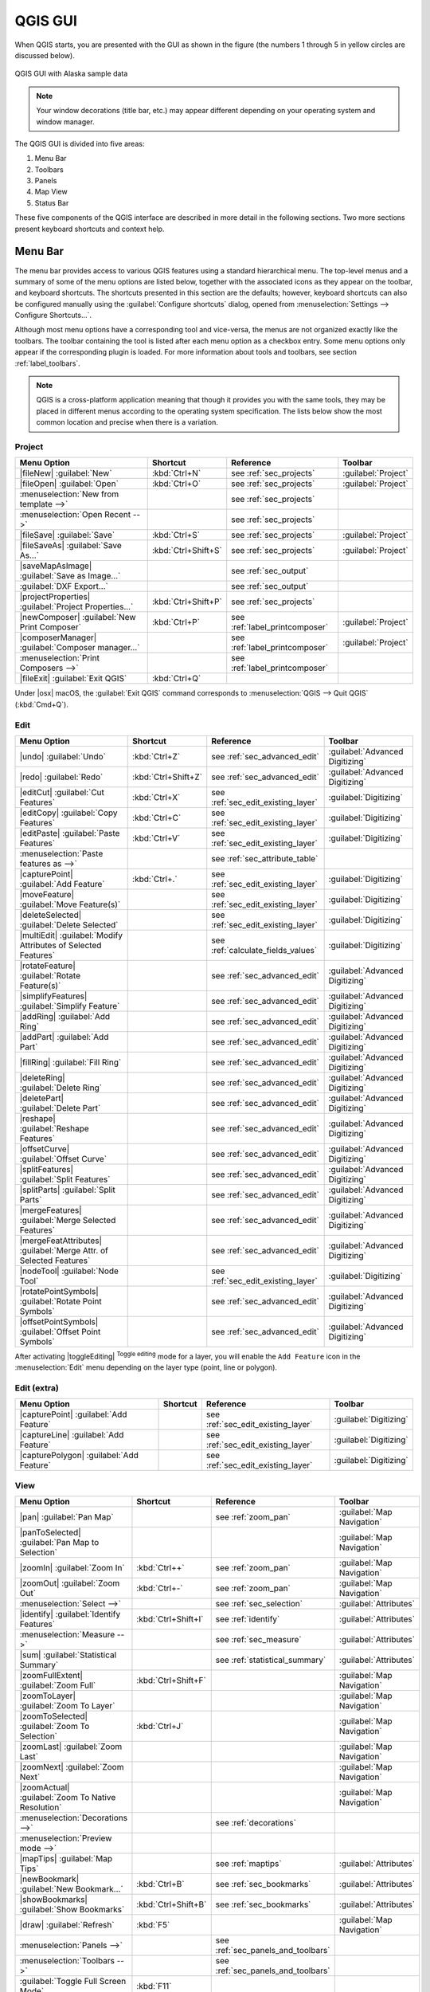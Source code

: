 .. only:: html

   |updatedisclaimer|

.. Purpose: This chapter aims to describe only the interface of the default
.. QGIS interface. Details should be written in other parts with a link toward it.

.. _`label_qgismainwindow`:

********
QGIS GUI
********

.. only:: html

   .. contents::
      :local:

.. index::
   single: Main window

When QGIS starts, you are presented with the GUI as shown in the figure (the
numbers 1 through 5 in yellow circles are discussed below).

.. _figure_startup:

.. figure:: /static/user_manual/introduction/startup.png
   :align: center

   QGIS GUI with Alaska sample data

.. note::
   Your window decorations (title bar, etc.) may appear different depending
   on your operating system and window manager.

The QGIS GUI is divided into five areas:

#. Menu Bar
#. Toolbars
#. Panels
#. Map View
#. Status Bar

These five components of the QGIS interface are described in more detail in
the following sections. Two more sections present keyboard shortcuts and
context help.

.. index:: Menu
.. _label_menubar:

Menu Bar
========

The menu bar provides access to various QGIS features using a standard
hierarchical menu. The top-level menus and a summary of some of the menu
options are listed below, together with the associated icons as
they appear on the toolbar, and keyboard shortcuts. The shortcuts presented in
this section are the defaults; however, keyboard shortcuts can also be configured
manually using the :guilabel:`Configure shortcuts` dialog, opened from
:menuselection:`Settings --> Configure Shortcuts...`.

Although most menu options have a corresponding tool and vice-versa, the menus
are not organized exactly like the toolbars. The toolbar containing the tool is
listed after each menu option as a checkbox entry. Some menu options only
appear if the corresponding plugin is loaded. For more information about tools
and toolbars, see section :ref:`label_toolbars`.

.. note:: QGIS is a cross-platform application meaning that though it provides you
   with the same tools, they may be placed in different menus according to the
   operating system specification. The lists below show the most common location
   and precise when there is a variation.

.. index:: Project

Project
-------

=======================================================  ====================  ==========================================  ===============================
Menu Option                                              Shortcut              Reference                                   Toolbar
=======================================================  ====================  ==========================================  ===============================
|fileNew| :guilabel:`New`                                :kbd:`Ctrl+N`         see :ref:`sec_projects`                     :guilabel:`Project`
|fileOpen| :guilabel:`Open`                              :kbd:`Ctrl+O`         see :ref:`sec_projects`                     :guilabel:`Project`
:menuselection:`New from template -->`                   \                     see :ref:`sec_projects`                     \
:menuselection:`Open Recent -->`                         \                     see :ref:`sec_projects`                     \
|fileSave| :guilabel:`Save`                              :kbd:`Ctrl+S`         see :ref:`sec_projects`                     :guilabel:`Project`
|fileSaveAs| :guilabel:`Save As...`                      :kbd:`Ctrl+Shift+S`   see :ref:`sec_projects`                     :guilabel:`Project`
|saveMapAsImage| :guilabel:`Save as Image...`            \                     see :ref:`sec_output`                       \
:guilabel:`DXF Export...`                                \                     see :ref:`sec_output`                       \
|projectProperties| :guilabel:`Project Properties...`    :kbd:`Ctrl+Shift+P`   see :ref:`sec_projects`                     \
|newComposer| :guilabel:`New Print Composer`             :kbd:`Ctrl+P`         see :ref:`label_printcomposer`              :guilabel:`Project`
|composerManager| :guilabel:`Composer manager...`        \                     see :ref:`label_printcomposer`              :guilabel:`Project`
:menuselection:`Print Composers -->`                     \                     see :ref:`label_printcomposer`              \
|fileExit| :guilabel:`Exit QGIS`                         :kbd:`Ctrl+Q`         \                                           \
=======================================================  ====================  ==========================================  ===============================

Under |osx| macOS, the :guilabel:`Exit QGIS` command corresponds to
:menuselection:`QGIS --> Quit QGIS` (:kbd:`Cmd+Q`).

Edit
----

====================================================================  ====================  ==========================================  ===============================
Menu Option                                                           Shortcut              Reference                                   Toolbar
====================================================================  ====================  ==========================================  ===============================
|undo| :guilabel:`Undo`                                               :kbd:`Ctrl+Z`         see :ref:`sec_advanced_edit`                :guilabel:`Advanced Digitizing`
|redo| :guilabel:`Redo`                                               :kbd:`Ctrl+Shift+Z`   see :ref:`sec_advanced_edit`                :guilabel:`Advanced Digitizing`
|editCut| :guilabel:`Cut Features`                                    :kbd:`Ctrl+X`         see :ref:`sec_edit_existing_layer`          :guilabel:`Digitizing`
|editCopy| :guilabel:`Copy Features`                                  :kbd:`Ctrl+C`         see :ref:`sec_edit_existing_layer`          :guilabel:`Digitizing`
|editPaste| :guilabel:`Paste Features`                                :kbd:`Ctrl+V`         see :ref:`sec_edit_existing_layer`          :guilabel:`Digitizing`
:menuselection:`Paste features as -->`                                \                     see :ref:`sec_attribute_table`              \
|capturePoint| :guilabel:`Add Feature`                                :kbd:`Ctrl+.`         see :ref:`sec_edit_existing_layer`          :guilabel:`Digitizing`
|moveFeature| :guilabel:`Move Feature(s)`                             \                     see :ref:`sec_edit_existing_layer`          :guilabel:`Digitizing`
|deleteSelected| :guilabel:`Delete Selected`                          \                     see :ref:`sec_edit_existing_layer`          :guilabel:`Digitizing`
|multiEdit| :guilabel:`Modify Attributes of Selected Features`        \                     see :ref:`calculate_fields_values`          :guilabel:`Digitizing`
|rotateFeature| :guilabel:`Rotate Feature(s)`                         \                     see :ref:`sec_advanced_edit`                :guilabel:`Advanced Digitizing`
|simplifyFeatures| :guilabel:`Simplify Feature`                       \                     see :ref:`sec_advanced_edit`                :guilabel:`Advanced Digitizing`
|addRing| :guilabel:`Add Ring`                                        \                     see :ref:`sec_advanced_edit`                :guilabel:`Advanced Digitizing`
|addPart| :guilabel:`Add Part`                                        \                     see :ref:`sec_advanced_edit`                :guilabel:`Advanced Digitizing`
|fillRing| :guilabel:`Fill Ring`                                      \                     see :ref:`sec_advanced_edit`                :guilabel:`Advanced Digitizing`
|deleteRing| :guilabel:`Delete Ring`                                  \                     see :ref:`sec_advanced_edit`                :guilabel:`Advanced Digitizing`
|deletePart| :guilabel:`Delete Part`                                  \                     see :ref:`sec_advanced_edit`                :guilabel:`Advanced Digitizing`
|reshape| :guilabel:`Reshape Features`                                \                     see :ref:`sec_advanced_edit`                :guilabel:`Advanced Digitizing`
|offsetCurve| :guilabel:`Offset Curve`                                \                     see :ref:`sec_advanced_edit`                :guilabel:`Advanced Digitizing`
|splitFeatures| :guilabel:`Split Features`                            \                     see :ref:`sec_advanced_edit`                :guilabel:`Advanced Digitizing`
|splitParts| :guilabel:`Split Parts`                                  \                     see :ref:`sec_advanced_edit`                :guilabel:`Advanced Digitizing`
|mergeFeatures| :guilabel:`Merge Selected Features`                   \                     see :ref:`sec_advanced_edit`                :guilabel:`Advanced Digitizing`
|mergeFeatAttributes| :guilabel:`Merge Attr. of Selected Features`    \                     see :ref:`sec_advanced_edit`                :guilabel:`Advanced Digitizing`
|nodeTool| :guilabel:`Node Tool`                                      \                     see :ref:`sec_edit_existing_layer`          :guilabel:`Digitizing`
|rotatePointSymbols| :guilabel:`Rotate Point Symbols`                 \                     see :ref:`sec_advanced_edit`                :guilabel:`Advanced Digitizing`
|offsetPointSymbols| :guilabel:`Offset Point Symbols`                 \                     see :ref:`sec_advanced_edit`                :guilabel:`Advanced Digitizing`
====================================================================  ====================  ==========================================  ===============================

After activating |toggleEditing| :sup:`Toggle editing` mode for a layer,
you will enable the ``Add Feature`` icon in the :menuselection:`Edit` menu
depending on the layer type (point, line or polygon).

Edit (extra)
------------

=======================================================  ====================  ==========================================  ===============================
Menu Option                                              Shortcut              Reference                                   Toolbar
=======================================================  ====================  ==========================================  ===============================
|capturePoint| :guilabel:`Add Feature`                   \                     see :ref:`sec_edit_existing_layer`          :guilabel:`Digitizing`
|captureLine| :guilabel:`Add Feature`                    \                     see :ref:`sec_edit_existing_layer`          :guilabel:`Digitizing`
|capturePolygon| :guilabel:`Add Feature`                 \                     see :ref:`sec_edit_existing_layer`          :guilabel:`Digitizing`
=======================================================  ====================  ==========================================  ===============================

View
----

=======================================================  ====================  ==========================================  ===============================
Menu Option                                              Shortcut              Reference                                   Toolbar
=======================================================  ====================  ==========================================  ===============================
|pan| :guilabel:`Pan Map`                                \                     see :ref:`zoom_pan`                         :guilabel:`Map Navigation`
|panToSelected| :guilabel:`Pan Map to Selection`         \                     \                                           :guilabel:`Map Navigation`
|zoomIn| :guilabel:`Zoom In`                             :kbd:`Ctrl++`         see :ref:`zoom_pan`                         :guilabel:`Map Navigation`
|zoomOut| :guilabel:`Zoom Out`                           :kbd:`Ctrl+-`         see :ref:`zoom_pan`                         :guilabel:`Map Navigation`
:menuselection:`Select -->`                              \                     see :ref:`sec_selection`                    :guilabel:`Attributes`
|identify| :guilabel:`Identify Features`                 :kbd:`Ctrl+Shift+I`   see :ref:`identify`                         :guilabel:`Attributes`
:menuselection:`Measure -->`                             \                     see :ref:`sec_measure`                      :guilabel:`Attributes`
|sum| :guilabel:`Statistical Summary`                    \                     see :ref:`statistical_summary`              :guilabel:`Attributes`
|zoomFullExtent| :guilabel:`Zoom Full`                   :kbd:`Ctrl+Shift+F`   \                                           :guilabel:`Map Navigation`
|zoomToLayer| :guilabel:`Zoom To Layer`                  \                     \                                           :guilabel:`Map Navigation`
|zoomToSelected| :guilabel:`Zoom To Selection`           :kbd:`Ctrl+J`         \                                           :guilabel:`Map Navigation`
|zoomLast| :guilabel:`Zoom Last`                         \                     \                                           :guilabel:`Map Navigation`
|zoomNext| :guilabel:`Zoom Next`                         \                     \                                           :guilabel:`Map Navigation`
|zoomActual| :guilabel:`Zoom To Native Resolution`       \                     \                                           :guilabel:`Map Navigation`
:menuselection:`Decorations -->`                         \                     see :ref:`decorations`                      \
:menuselection:`Preview mode -->`                        \                     \                                           \
|mapTips| :guilabel:`Map Tips`                           \                     see :ref:`maptips`                          :guilabel:`Attributes`
|newBookmark| :guilabel:`New Bookmark...`                :kbd:`Ctrl+B`         see :ref:`sec_bookmarks`                    :guilabel:`Attributes`
|showBookmarks| :guilabel:`Show Bookmarks`               :kbd:`Ctrl+Shift+B`   see :ref:`sec_bookmarks`                    :guilabel:`Attributes`
|draw| :guilabel:`Refresh`                               :kbd:`F5`                                                         :guilabel:`Map Navigation`
:menuselection:`Panels -->`                              \                     see :ref:`sec_panels_and_toolbars`          \
:menuselection:`Toolbars -->`                            \                     see :ref:`sec_panels_and_toolbars`          \
:guilabel:`Toggle Full Screen Mode`                      :kbd:`F11`            \                                           \
=======================================================  ====================  ==========================================  ===============================

Under |kde| Linux KDE, :menuselection:`Panels -->`, :menuselection:`Toolbars -->`
and :guilabel:`Toggle Full Screen Mode` are rather placed in :menuselection:`Settings`
menu.
:menuselection:`Preview mode -->` is not available under |osx| macOS.

Layer
-----

============================================================  ====================  ==========================================  ===============================
Menu Option                                                   Shortcut              Reference                                   Toolbar
============================================================  ====================  ==========================================  ===============================
:menuselection:`Create Layer -->`                             \                     see :ref:`sec_create_vector`                :guilabel:`Manage Layers`
:menuselection:`Add Layer -->`                                \                     see :ref:`supported_format`                 :guilabel:`Manage Layers`
:guilabel:`Embed Layers and Groups...`                        \                     see :ref:`nesting_projects`                 \
:guilabel:`Add from Layer Definition File...`                 \                     \                                           \
|editCopy| :guilabel:`Copy style`                             \                     see :ref:`save_layer_property`              \
|editPaste| :guilabel:`Paste style`                           \                     see :ref:`save_layer_property`              \
|openTable| :guilabel:`Open Attribute Table`                  \                     see :ref:`sec_attribute_table`              :guilabel:`Attributes`
|toggleEditing| :guilabel:`Toggle Editing`                    \                     see :ref:`sec_edit_existing_layer`          :guilabel:`Digitizing`
|fileSave| :guilabel:`Save Layer Edits`                       \                     see :ref:`sec_edit_existing_layer`          :guilabel:`Digitizing`
|allEdits| :menuselection:`Current Edits -->`                 \                     see :ref:`sec_edit_existing_layer`          :guilabel:`Digitizing`
:menuselection:`Save As...`                                   \                     see :ref:`general_saveas`                   \
:menuselection:`Save As Layer Definition File...`             \                     \                                           \
|removeLayer| :guilabel:`Remove Layer/Group`                  :kbd:`Ctrl+D`         \                                           \
|duplicateLayer| :guilabel:`Duplicate Layers (s)`             \                     \                                           \
:guilabel:`Set Scale Visibility of Layers`                    \                     \                                           \
:guilabel:`Set CRS of Layer(s)`                               :kbd:`Ctrl+Shift+C`   \                                           \
:guilabel:`Set project CRS from Layer`                        \                     \                                           \
:guilabel:`Properties...`                                     \                     see :ref:`vector_properties_dialog`          \
:guilabel:`Filter...`                                         \                     see :ref:`vector_query_builder`             \
|labeling| :guilabel:`Labeling`                               \                     see :ref:`vector_labels_tab`                \
|inOverview| :guilabel:`Add to Overview`                      :kbd:`Ctrl+Shift+O`   \                                           :guilabel:`Manage Layers`
|addAllToOverview| :guilabel:`Add All To Overview`            \                     \                                           \
|removeAllOVerview| :guilabel:`Remove All From Overview`      \                     \                                           \
|showAllLayers| :guilabel:`Show All Layers`                   :kbd:`Ctrl+Shift+U`   \                                           :guilabel:`Manage Layers`
|hideAllLayers| :guilabel:`Hide All Layers`                   :kbd:`Ctrl+Shift+H`   \                                           :guilabel:`Manage Layers`
|showAllLayers| :guilabel:`Show selected Layers`              \                     \                                           \
|hideAllLayers| :guilabel:`Hide selected Layers`              \                     \                                           \
============================================================  ====================  ==========================================  ===============================

Settings
--------

=======================================================  ====================  ==========================================  ===============================
Menu Option                                              Shortcut              Reference                                   Toolbar
=======================================================  ====================  ==========================================  ===============================
|customProjection| :guilabel:`Custom CRS...`             \                     see :ref:`sec_custom_projections`           \
:guilabel:`Style Manager...`                             \                     see :ref:`vector_style_manager`             \
|options| :guilabel:`Configure shortcuts...`             \                     \                                           \
|options| :guilabel:`Customization...`                   \                     see :ref:`sec_customization`                \
|options| :guilabel:`Options...`                         \                     see :ref:`gui_options`                      \
:guilabel:`Snapping Options...`                          \                     see :ref:`snapping_tolerance`               \
=======================================================  ====================  ==========================================  ===============================

Under |kde| Linux KDE, you'll find more tools in :menuselection:`Settings`
menu such as :guilabel:`Project Properties`, :menuselection:`Panels -->`,
:menuselection:`Toolbars -->` and :guilabel:`Toggle Full Screen Mode`.

Plugins
-------

======================================================================  ====================  ===================================  ===============================
Menu Option                                                             Shortcut              Reference                            Toolbar
======================================================================  ====================  ===================================  ===============================
|showPluginManager| :guilabel:`Manage and Install Plugins...`           \                     see :ref:`managing_plugins`          \
:guilabel:`Python Console`                                              :kbd:`Ctrl+Alt+P`     \                                    \
======================================================================  ====================  ===================================  ===============================

When starting QGIS for the first time not all core plugins are loaded.

Vector
------

==============================================================  ====================  ==========================================  ===============================
Menu Option                                                     Shortcut              Reference                                   Toolbar
==============================================================  ====================  ==========================================  ===============================
:menuselection:`Open Street Map -->`                            \                     see :ref:`open_street_map`                  \
|analysis| :menuselection:`Analysis Tools -->`                  \                     see :ref:`ftools`                           \
|sampling| :menuselection:`Research Tools -->`                  \                     see :ref:`ftools`                           \
|geoprocessing| :menuselection:`Geoprocessing Tools -->`        \                     see :ref:`ftools`                           \
|geometry| :menuselection:`Geometry Tools -->`                  \                     see :ref:`ftools`                           \
|management| :menuselection:`Data Management Tools -->`         \                     see :ref:`ftools`                           \
==============================================================  ====================  ==========================================  ===============================

When starting QGIS for the first time not all core plugins are loaded.

Raster
------

==============================================================  ====================  ==========================================  ===============================
Menu Option                                                     Shortcut              Reference                                   Toolbar
==============================================================  ====================  ==========================================  ===============================
:guilabel:`Raster calculator...`                                \                     see :ref:`label_raster_calc`                \
:guilabel:`Align Raster...`                                     \                     see :ref:`label_raster_align`               \
==============================================================  ====================  ==========================================  ===============================

When starting QGIS for the first time not all core plugins are loaded.


Database
--------

===============================================  ====================  ==========================================  ===============================
Menu Option                                      Shortcut              Reference                                   Toolbar
===============================================  ====================  ==========================================  ===============================
:menuselection:`Database -->`                    \                     see :ref:`dbmanager`                        :guilabel:`Database`
===============================================  ====================  ==========================================  ===============================

When starting QGIS for the first time not all core plugins are loaded.


Web
---

===============================================  ====================  ==========================================  ===============================
Menu Option                                      Shortcut              Reference                                   Toolbar
===============================================  ====================  ==========================================  ===============================
:menuselection:`Metasearch`                      \                     see :ref:`metasearch`                       :guilabel:`Web`
===============================================  ====================  ==========================================  ===============================

When starting QGIS for the first time not all core plugins are loaded.


Processing
----------

==============================================================  ====================  ==========================================  ===============================
Menu Option                                                     Shortcut              Reference                                   Toolbar
==============================================================  ====================  ==========================================  ===============================
|processingToolbox| :guilabel:`Toolbox`                         \                     see :ref:`processing.toolbox`               \
|processingModel| :guilabel:`Graphical Modeler...`              \                     see :ref:`processing.modeler`               \
|processingHistory| :guilabel:`History and log...`              \                     see :ref:`processing.history`               \
|processingOption| :guilabel:`Options...`                       \                     see :ref:`processing.options`               \
|processingResult| :guilabel:`Results viewer...`                \                     see :ref:`processing.results`               \
|processingCommander| :guilabel:`Commander`                     :kbd:`Ctrl+Alt+M`     see :ref:`processing.commander`             \
==============================================================  ====================  ==========================================  ===============================

When starting QGIS for the first time not all core plugins are loaded.

Help
----

=======================================================  ====================  ===========================  ========================
Menu Option                                              Shortcut              Reference                    Toolbar
=======================================================  ====================  ===========================  ========================
|helpContents| :guilabel:`Help Contents`                 :kbd:`F1`             \                            :guilabel:`Help`
|whatsThis| :guilabel:`What's This?`                     :kbd:`Shift+F1`       \                            :guilabel:`Help`
:guilabel:`API Documentation`                            \                     \                            \
:guilabel:`Report an Issue`                              \                     \                            \
:guilabel:`Need commercial support?`                     \                     \                            \
|qgisHomePage| :guilabel:`QGIS Home Page`                :kbd:`Ctrl+H`         \                            \
|checkQgisVersion| :guilabel:`Check QGIS Version`        \                     \                            \
|helpAbout| :guilabel:`About`                            \                     \                            \
|helpSponsors| :guilabel:`QGIS Sponsors`                 \                     \                            \
=======================================================  ====================  ===========================  ========================

QGIS
-----

This menu is only available under |osx| macOS and contains some OS related
commands.

================================  ====================  =========================
Menu Option                       Shortcut              Reference
================================  ====================  =========================
:guilabel:`Preferences`           \                     \
:guilabel:`About QGIS`            \                     \
:guilabel:`Hide QGIS`             \                     \
:guilabel:`Show All`              \                     \
:guilabel:`Hide Others`           \                     \
:guilabel:`Quit QGIS`             :kbd:`Cmd+Q`          \
================================  ====================  =========================

:guilabel:`Preferences` and :guilabel:`About QGIS` are the same commands as
:menuselection:`Settings --> Options` and :menuselection:`Help --> About`.
:guilabel:`Quit QGIS` corresponds to :menuselection:`Project --> Exit QGIS`
under the other platforms.

.. _sec_panels_and_toolbars:

Panels and Toolbars
===================

From the :menuselection:`View` menu (or |kde| :menuselection:`Settings`), you can
switch on and off QGIS widgets (:menuselection:`Panels -->`) or toolbars
(:menuselection:`Toolbars -->`). You can (de)activate any of them by
right-clicking the menu bar or a toolbar and choose the item you want.
Each panel or toolbar can be moved and placed wherever you feel comfortable
within QGIS interface.
The list can also be extended with the activation of :ref:`Core or external
plugins <plugins>`.


.. index:: Toolbars
.. _`label_toolbars`:

Toolbars
--------

The toolbar provides access to most of the same functions as the menus, plus
additional tools for interacting with the map. Each toolbar item has pop-up help
available. Hold your mouse over the item and a short description of the tool's
purpose will be displayed.

Every toolbar can be moved around according to your needs. Additionally,
they can be switched off using the right mouse button context menu, or by
holding the mouse over the toolbars.

.. _figure_toolbars:

.. figure:: /static/user_manual/introduction/toolbars.png
   :align: center

   The Toolbars menu

.. index::
   single: Toolbars; Layout

.. tip:: **Restoring toolbars**

   If you have accidentally hidden a toolbar, you can get it
   back by choosing menu option :menuselection:`View --> Toolbars -->`
   (or |kde| :menuselection:`Settings --> Toolbars -->`).
   If for some reason a toolbar (or any other widget) totally disappears
   from the interface, you'll find tips to get it back at :ref:`restoring
   initial GUI <tip_restoring_configuration>`.

.. index:: Panels
.. _panels_tools:

Panels
------

Besides toolbars, QGIS provides by default many panels to work with. Panels are
special widgets that you can interact with (selecting options, checking boxes,
filling values...) in order to perform a more complex task.


.. _figure_panels:

.. figure:: /static/user_manual/introduction/panels.png
   :align: center

   The Panels menu

Below are listed default panels provided by QGIS:

* the :ref:`label_legend`
* the :ref:`Browser Panel <browser_panel>`
* the :ref:`Advanced Digitizing Panel <advanced_digitizing_panel>`
* the :ref:`Spatial Bookmarks Panel <sec_bookmarks>`
* the :ref:`GPS Information Panel <sec_gpstracking>`
* the :ref:`Tile Scale Panel <tilesets>`
* the :ref:`Identify Panel <identify>`
* the :ref:`User Input Panel <rotate_feature>`
* the :ref:`Layer Order Panel <layer_order>`
* the :ref:`layer_styling_panel` 
* the :ref:`statistical_summary`
* the :ref:`overview_panels`
* the :ref:`log_message_panel`
* the :ref:`undo_redo_panel`
* the :ref:`Processing Toolbox <label_processing>`


.. index:: Map view
.. _`label_mapview`:

Map View
========

Also called **Map canvas**, this is the "business end" of QGIS ---
maps are displayed in this area. The map displayed in this window
will depend on the vector and raster layers you have chosen to load.

When you add a layer (see e.g. :ref:`vector_loading_file`), QGIS automatically
looks for its Coordinate Reference System (CRS) and zooms to its extent if you
work in a blank QGIS project. The layer's CRS is then applied to the project.
If there are already layers in the project, and in the case the new layer has
the same CRS as the project, its features falling in the current map canvas
extent will be visualized. If the new layer is in a different CRS from the
project's, you must :guilabel:`Enable on-the-fly CRS transformation` from the
:menuselection:`Project --> Project Properties --> CRS`
(see :ref:`otf_transformation`). The added layer should now be visible if data
are available in the current view extent.

The map view can be panned, shifting the focus of the map display to
another region, and it can be zoomed in and out. Various other operations can be
performed on the map as described in the label_toolbars_ description above. The map
view and the legend are tightly bound to each other --- the maps in view reflect
changes you make in the legend area.


.. index:: Zoom, Mouse wheel

.. tip::
   **Zooming the Map with the Mouse Wheel**

   You can use the mouse wheel to zoom in and out on the map. Place the mouse
   cursor inside the map area and roll the wheel forward (away from you) to
   zoom in and backwards (towards you) to zoom out. The zoom is centered on the
   mouse cursor position. You can customize the behavior of the
   mouse wheel zoom using the :guilabel:`Map tools` tab under the
   :menuselection:`Settings --> Options` menu.


.. index:: Pan, Arrow 

.. tip::
   **Panning the Map with the Arrow Keys and Space Bar**

   You can use the arrow keys to pan the map. Place the mouse cursor inside
   the map area and click on the right arrow key to pan east, left arrow key to
   pan west, up arrow key to pan north and down arrow key to pan south. You can
   also pan the map using the space bar or the click on mouse wheel: just move
   the mouse while holding down space bar or click on mouse wheel.

.. _`label_mapoverview`:


.. _`label_statusbar`:

Status Bar
==========

The status bar provides you with general information about the map view,
and actions processed or available and offers you tools to manage the map view.

On the left side of the status bar, you can get a summary of actions you've done
(such as selecting features in a layer, removing layer) or a long description
of the tool you are hovering over (not available for all tools).
On startup, the bar status also informs you about availability of new or upgradeable
plugins (if checked in :ref:`Plugin Manager settings <setting_plugins>`).

In case of lengthy operations, such as gathering of statistics in raster layers
or rendering several layers in map view, a progress bar is displayed in the
status bar to show the current progress of the action.

The |tracking| :guilabel:`Coordinate` option shows the current position of the mouse,
following it while moving across the map view. You can set the unit (and precision)
to use in the project properties, General tab.
Click on the small button at the left of the textbox to toggle between
the Coordinate option and the |extents| :guilabel:`Extents` option that displays
in map units, the coordinates of the current lower leftmost and upper rightmost
points of the map view, as you pan and zoom in and out.

Next to the coordinate display you will find the :guilabel:`Scale` display.
It shows the scale of the map view. If you zoom in or out, QGIS shows you the
current scale. There is a scale selector, which allows you to choose among
:ref:`predefined and custom scales <predefinedscales>` to assign to the map view.

.. index:: Magnification
.. _magnifier:

On the right side of the scale display you can define a current
magnification level for your map view. This allows to zoom in to a map
without altering the map scale, making it easier to accurately
tweak the positions of labels and symbols. The magnification level is expressed as a
percentage. If the :guilabel:`Magnifier` has a level of 100%, then the current
map is not magnified. Additionally, a default magnification value can be defined
within
:menuselection:`Settings --> Options --> Rendering --> Rendering behaviour`,
which is very useful for high resolution screen to avoid too small symbols.

To the right of the magnifier tool you can define a current clockwise rotation for
your map view in degrees.

On the right side of the status bar, there is a small
checkbox which can be used to temporarily prevent layers being rendered to the
map view (see section :ref:`redraw_events`).

To the right of the render functions, you find the |projectionDisabled|
:sup:`Current CRS:` icon with the EPSG code of the current
project CRS. Clicking on this lets you :guilabel:`Enable 'on the fly' CRS
transformation` properties for the current project and apply another CRS to the
map view.

Finally, the |messageLog| :sup:`Messages` button opens the :guilabel:`Log
Messages Panel` which informs you on underlying process (QGIS startup, plugins
loading, processing tools...)


.. tip::
   **Calculating the Correct Scale of Your Map Canvas**

   .. index::
      single: Scale calculate

   When you start QGIS, the default CRS is ``WGS 84 (epsg 4326)`` and
   units are degrees. This means that QGIS will interpret any
   coordinate in your layer as specified in degrees. To get correct scale values,
   you can either manually change this setting, e.g. to meters, in the :guilabel:`General`
   tab under :menuselection:`Project --> Project Properties`, or you can use
   the |projectionDisabled| :sup:`Current CRS:` icon seen above. In the latter case,
   the units are set to what the project projection specifies (e.g., ``+units=us-ft``).

   Note that CRS choice on startup can be set in :menuselection:`Settings --> Options --> CRS`.
